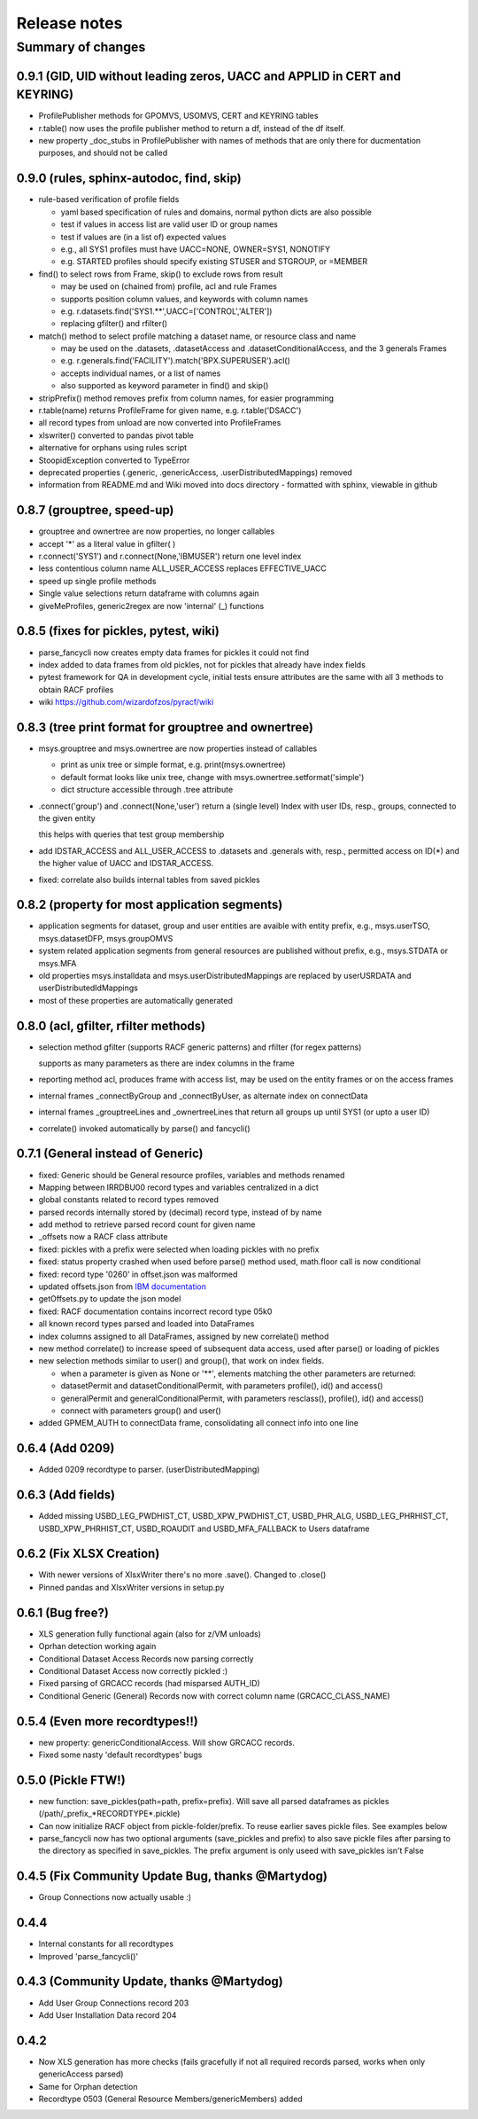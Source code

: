 Release notes
=============

Summary of changes
------------------

0.9.1 (GID, UID without leading zeros, UACC and APPLID in CERT and KEYRING)
^^^^^^^^^^^^^^^^^^^^^^^^^^^^^^^^^^^^^^^^^^^^^^^^^^^^^^^^^^^^^^^^^^^^^^^^^^^

- ProfilePublisher methods for GPOMVS, USOMVS, CERT and KEYRING tables
- r.table() now uses the profile publisher method to return a df, instead of the df itself.
- new property _doc_stubs in ProfilePublisher with names of methods that are only there for ducmentation purposes, and should not be called


0.9.0 (rules, sphinx-autodoc, find, skip)
^^^^^^^^^^^^^^^^^^^^^^^^^^^^^^^^^^^^^^^^^

- rule-based verification of profile fields

  - yaml based specification of rules and domains, normal python dicts are also possible
  - test if values in access list are valid user ID or group names
  - test if values are (in a list of) expected values
  - e.g., all SYS1 profiles must have UACC=NONE, OWNER=SYS1, NONOTIFY
  - e.g. STARTED profiles should specify existing STUSER and STGROUP, or =MEMBER

- find() to select rows from Frame, skip() to exclude rows from result

  - may be used on (chained from) profile, acl and rule Frames
  - supports position column values, and keywords with column names
  - e.g. r.datasets.find('SYS1.**',UACC=['CONTROL','ALTER'])
  - replacing gfilter() and rfilter()

- match() method to select profile matching a dataset name, or resource class and name

  - may be used on the .datasets, .datasetAccess and .datasetConditionalAccess, and the 3 generals Frames
  - e.g. r.generals.find('FACILITY').match('BPX.SUPERUSER').acl()
  - accepts individual names, or a list of names
  - also supported as keyword parameter in find() and skip()

- stripPrefix() method removes prefix from column names, for easier programming
- r.table(name) returns ProfileFrame for given name,  e.g. r.table('DSACC')
- all record types from unload are now converted into ProfileFrames
- xlswriter() converted to pandas pivot table
- alternative for orphans using rules script
- StoopidException converted to TypeError
- deprecated properties (.generic, .genericAccess, .userDistributedMappings) removed
- information from README.md and Wiki moved into docs directory
  - formatted with sphinx, viewable in github

0.8.7 (grouptree, speed-up)
^^^^^^^^^^^^^^^^^^^^^^^^^^^

- grouptree and ownertree are now properties, no longer callables
- accept '\*' as a literal value in gfilter( )
- r.connect('SYS1') and r.connect(None,'IBMUSER') return one level index
- less contentious column name ALL_USER_ACCESS replaces EFFECTIVE_UACC
- speed up single profile methods
- Single value selections return dataframe with columns again
- giveMeProfiles, generic2regex are now 'internal' (\_) functions


0.8.5 (fixes for pickles, pytest, wiki)
^^^^^^^^^^^^^^^^^^^^^^^^^^^^^^^^^^^^^^^

- parse_fancycli now creates empty data frames for pickles it could not find
- index added to data frames from old pickles, not for pickles that already have index fields
- pytest framework for QA in development cycle, initial tests ensure attributes are the same with all 3 methods to obtain RACF profiles
- wiki https://github.com/wizardofzos/pyracf/wiki

0.8.3 (tree print format for grouptree and ownertree)
^^^^^^^^^^^^^^^^^^^^^^^^^^^^^^^^^^^^^^^^^^^^^^^^^^^^^^

- msys.grouptree and msys.ownertree are now properties instead of callables

  - print as unix tree or simple format, e.g. print(msys.ownertree)
  - default format looks like unix tree, change with msys.ownertree.setformat('simple')
  - dict structure accessible through .tree attribute

- .connect('group') and .connect(None,'user') return a (single level) Index with user IDs, resp., groups, connected to the given entity

  this helps with queries that test group membership

- add IDSTAR\_ACCESS and ALL\_USER\_ACCESS to .datasets and .generals with, resp., permitted access on ID(\*) and the higher value of UACC and IDSTAR_ACCESS.
- fixed: correlate also builds internal tables from saved pickles

0.8.2 (property for most application segments)
^^^^^^^^^^^^^^^^^^^^^^^^^^^^^^^^^^^^^^^^^^^^^^

- application segments for dataset, group and user entities are avaible with entity prefix, e.g., msys.userTSO, msys.datasetDFP, msys.groupOMVS
- system related application segments from general resources are published without prefix, e.g., msys.STDATA or msys.MFA
- old properties msys.installdata and msys.userDistributedMappings are replaced by userUSRDATA and userDistributedIdMappings
- most of these properties are automatically generated

0.8.0 (acl, gfilter, rfilter methods)
^^^^^^^^^^^^^^^^^^^^^^^^^^^^^^^^^^^^^

- selection method gfilter (supports RACF generic patterns) and rfilter (for regex patterns)

  supports as many parameters as there are index columns in the frame

- reporting method acl, produces frame with access list, may be used on the entity frames or on the access frames
- internal frames _connectByGroup and _connectByUser, as alternate index on connectData
- internal frames _grouptreeLines and _ownertreeLines that return all groups up until SYS1 (or upto a user ID)
- correlate() invoked automatically by parse() and fancycli()

0.7.1 (General instead of Generic)
^^^^^^^^^^^^^^^^^^^^^^^^^^^^^^^^^^

- fixed: Generic should be General resource profiles, variables and methods renamed
- Mapping between IRRDBU00 record types and variables centralized in a dict
- global constants related to record types removed
- parsed records internally stored by (decimal) record type, instead of by name
- add method to retrieve parsed record count for given name
- \_offsets now a RACF class attribute
- fixed: pickles with a prefix were selected when loading pickles with no prefix
- fixed: status property crashed when used before parse() method used, math.floor call is now conditional
- fixed: record type '0260' in offset.json was malformed
- updated offsets.json from `IBM documentation <https://www.ibm.com/docs/en/SSLTBW_3.1.0/com.ibm.zos.v3r1.icha300/format.htm>`__
- getOffsets.py to update the json model
- fixed: RACF documentation contains incorrect record type 05k0
- all known record types parsed and loaded into DataFrames
- index columns assigned to all DataFrames, assigned by new correlate() method
- new method correlate() to increase speed of subsequent data access, used after parse() or loading of pickles
- new selection methods similar to user() and group(), that work on index fields.

  - when a parameter is given as None or '\*\*', elements matching the other parameters are returned:
  - datasetPermit and datasetConditionalPermit, with parameters profile(), id() and access()
  - generalPermit and generalConditionalPermit, with parameters resclass(), profile(), id() and access()
  - connect with parameters group() and user()

- added GPMEM_AUTH to connectData frame, consolidating all connect info into one line

0.6.4 (Add 0209)
^^^^^^^^^^^^^^^^

- Added 0209 recordtype to parser. (userDistributedMapping)

0.6.3 (Add fields)
^^^^^^^^^^^^^^^^^^

- Added missing USBD_LEG_PWDHIST_CT, USBD_XPW_PWDHIST_CT, USBD_PHR_ALG, USBD_LEG_PHRHIST_CT, USBD_XPW_PHRHIST_CT, USBD_ROAUDIT and USBD_MFA_FALLBACK to Users dataframe

0.6.2 (Fix XLSX Creation)
^^^^^^^^^^^^^^^^^^^^^^^^^

- With newer versions of XlsxWriter there's no more .save(). Changed to .close()
- Pinned pandas and XlsxWriter versions in setup.py

0.6.1 (Bug free?)
^^^^^^^^^^^^^^^^^

- XLS generation fully functional again (also for z/VM unloads)
- Oprhan detection working again
- Conditional Dataset Access Records now parsing correctly
- Conditional Dataset Access now correctly pickled :)
- Fixed parsing of GRCACC records (had misparsed AUTH_ID)
- Conditional Generic (General) Records now with correct column name (GRCACC_CLASS_NAME)

0.5.4 (Even more recordtypes!!)
^^^^^^^^^^^^^^^^^^^^^^^^^^^^^^^

- new property: genericConditionalAccess. Will show GRCACC records.
- Fixed some nasty 'default recordtypes' bugs

0.5.0 (Pickle FTW!)
^^^^^^^^^^^^^^^^^^^

- new function: save_pickles(path=path, prefix=prefix). Will save all parsed dataframes as pickles (/path/\_prefix\_\*RECORDTYPE\*.pickle)
- Can now initialize RACF object from pickle-folder/prefix. To reuse earlier saves pickle files. See examples below
- parse_fancycli now has two optional arguments (save_pickles and prefix) to also save pickle files after parsing to the directory as specified in save_pickles. The prefix argument is only useed with save\_pickles isn't False

0.4.5 (Fix Community Update Bug, thanks @Martydog)
^^^^^^^^^^^^^^^^^^^^^^^^^^^^^^^^^^^^^^^^^^^^^^^^^^

- Group Connections now actually usable :\)

0.4.4
^^^^^^

- Internal constants for all recordtypes
- Improved 'parse_fancycli()'

0.4.3 (Community Update, thanks @Martydog)
^^^^^^^^^^^^^^^^^^^^^^^^^^^^^^^^^^^^^^^^^^

- Add User Group Connections record 203
- Add User Installation Data record 204

0.4.2
^^^^^^

- Now XLS generation has more checks (fails gracefully if not all required records parsed, works when only genericAccess parsed)
- Same for Orphan detection
- Recordtype 0503 (General Resource Members/genericMembers) added
